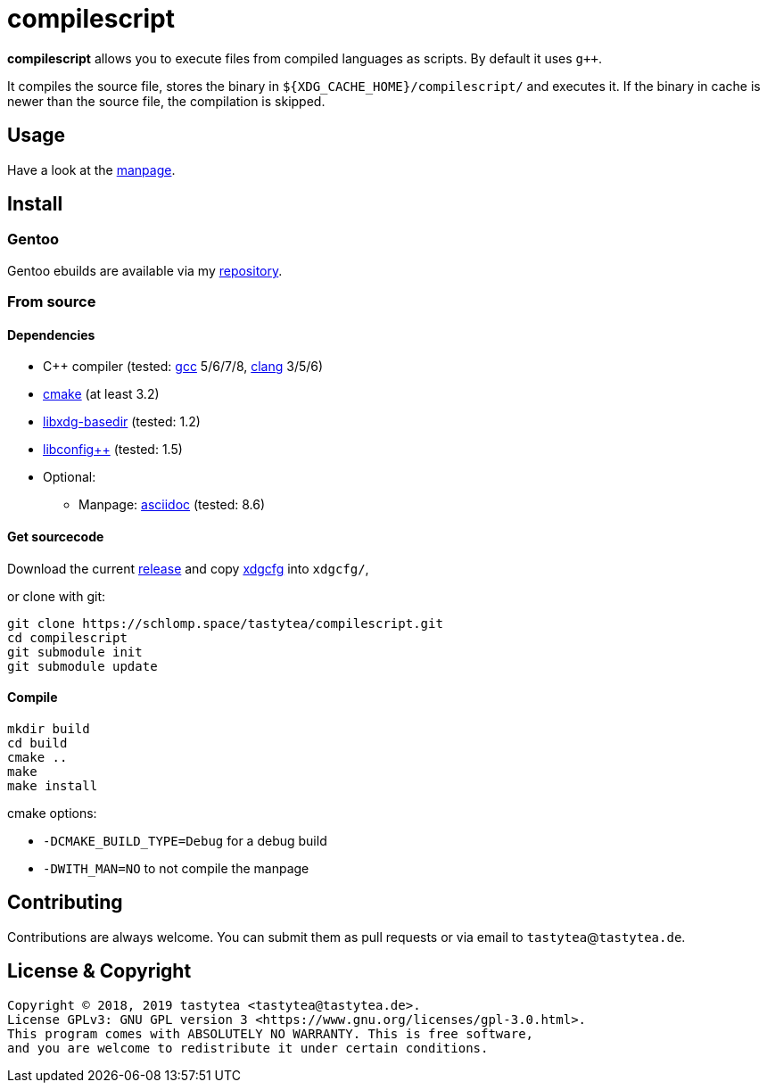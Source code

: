 = compilescript

**compilescript** allows you to execute files from compiled languages as
scripts. By default it uses `g++`.

It compiles the source file, stores the binary in
`${XDG_CACHE_HOME}/compilescript/` and executes it. If the binary in cache is
newer than the source file, the compilation is skipped.

== Usage

Have a look at the https://schlomp.space/tastytea/compilescript/src/branch/master/compilescript.1.adoc[manpage].

== Install

=== Gentoo

Gentoo ebuilds are available via my
https://schlomp.space/tastytea/overlay[repository].

=== From source

==== Dependencies

* C++ compiler (tested: https://gcc.gnu.org/[gcc] 5/6/7/8,
  https://llvm.org/[clang] 3/5/6)
* https://cmake.org/[cmake] (at least 3.2)
* http://repo.or.cz/w/libxdg-basedir.git[libxdg-basedir] (tested: 1.2)
* https://github.com/hyperrealm/libconfig[libconfig++] (tested: 1.5)
* Optional:
** Manpage: http://asciidoc.org/[asciidoc] (tested: 8.6)

==== Get sourcecode

Download the current
https://schlomp.space/tastytea/compilescript/releases[release] and copy
https://schlomp.space/tastytea/xdgcfg[xdgcfg] into `xdgcfg/`,

.or clone with git:
[source,sh]
----
git clone https://schlomp.space/tastytea/compilescript.git
cd compilescript
git submodule init
git submodule update
----

==== Compile

[source,sh]
----
mkdir build
cd build
cmake ..
make
make install
----

.cmake options:
* `-DCMAKE_BUILD_TYPE=Debug` for a debug build
* `-DWITH_MAN=NO` to not compile the manpage

== Contributing

Contributions are always welcome. You can submit them as pull requests or via
email to `tastytea`@`tastytea.de`.

== License & Copyright

----
Copyright © 2018, 2019 tastytea <tastytea@tastytea.de>.
License GPLv3: GNU GPL version 3 <https://www.gnu.org/licenses/gpl-3.0.html>.
This program comes with ABSOLUTELY NO WARRANTY. This is free software,
and you are welcome to redistribute it under certain conditions.
----
